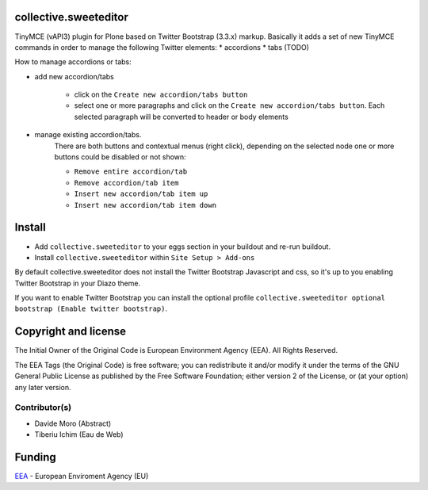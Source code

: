 collective.sweeteditor
======================

TinyMCE (vAPI3) plugin for Plone based on Twitter Bootstrap (3.3.x) markup.
Basically it adds a set of new TinyMCE commands in order to manage the
following Twitter elements:
* accordions
* tabs (TODO)

How to manage accordions or tabs:

* add new accordion/tabs

    * click on the ``Create new accordion/tabs button``
    * select one or more paragraphs and click on
      the ``Create new accordion/tabs button``. Each selected
      paragraph will be converted to header or body
      elements
* manage existing accordion/tabs.
    There are both buttons and contextual menus (right click),
    depending on the selected node one or more buttons could
    be disabled or not shown:

    * ``Remove entire accordion/tab``
    * ``Remove accordion/tab item``
    * ``Insert new accordion/tab item up``
    * ``Insert new accordion/tab item down``

Install
=======

* Add ``collective.sweeteditor`` to your eggs section in your buildout and re-run buildout.
* Install ``collective.sweeteditor`` within ``Site Setup > Add-ons``

By default collective.sweeteditor does not install the Twitter Bootstrap Javascript and css, so
it's up to you enabling Twitter Bootstrap in your Diazo theme.

If you want to enable Twitter Bootstrap you can install the optional
profile ``collective.sweeteditor optional bootstrap (Enable twitter bootstrap)``.

Copyright and license
=====================
The Initial Owner of the Original Code is European Environment Agency (EEA).
All Rights Reserved.

The EEA Tags (the Original Code) is free software;
you can redistribute it and/or modify it under the terms of the GNU
General Public License as published by the Free Software Foundation;
either version 2 of the License, or (at your option) any later
version.

Contributor(s)
--------------
- Davide Moro (Abstract)
- Tiberiu Ichim (Eau de Web)

Funding
=======

EEA_ - European Enviroment Agency (EU)

.. _EEA: http://www.eea.europa.eu/
